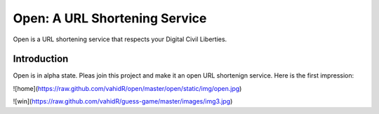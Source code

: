 ==============================
Open: A URL Shortening Service
==============================

Open is a URL shortening service that respects your Digital Civil Liberties.


Introduction
------------
Open is in alpha state. Pleas join this project and make it an open URL shortenign service.
Here is the first impression:

![home](https://raw.github.com/vahidR/open/master/open/static/img/open.jpg)

![win](https://raw.github.com/vahidR/guess-game/master/images/img3.jpg)

